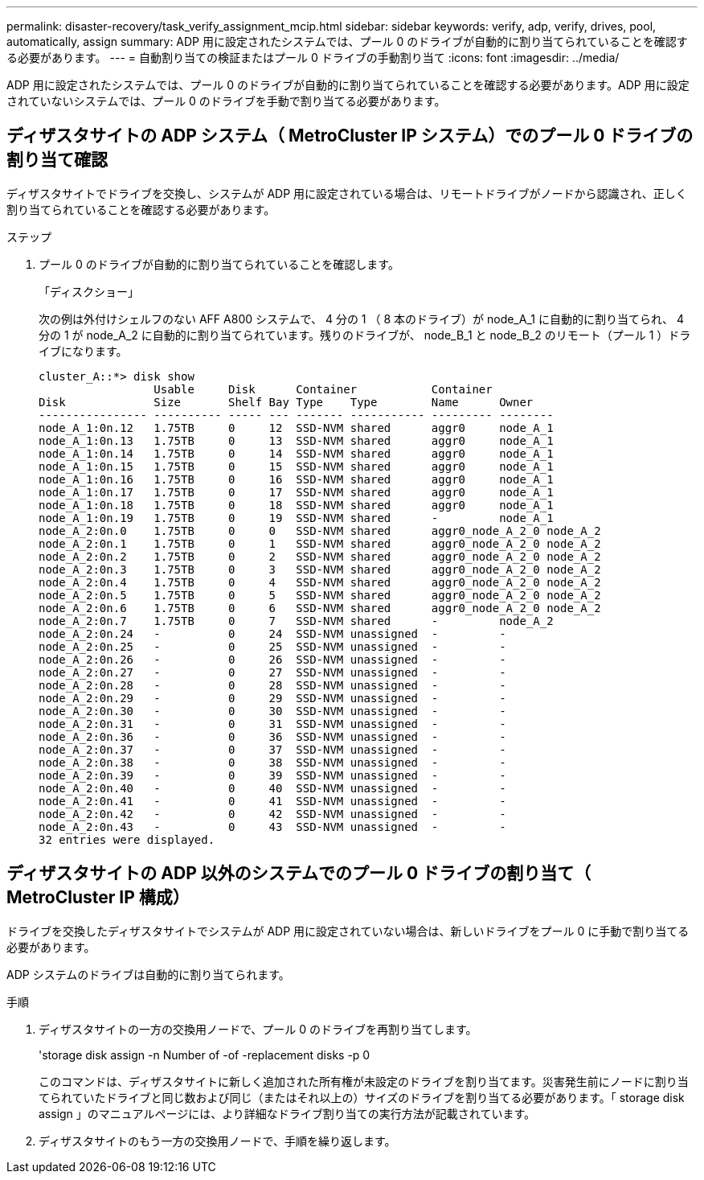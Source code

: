 ---
permalink: disaster-recovery/task_verify_assignment_mcip.html 
sidebar: sidebar 
keywords: verify, adp, verify, drives, pool, automatically, assign 
summary: ADP 用に設定されたシステムでは、プール 0 のドライブが自動的に割り当てられていることを確認する必要があります。 
---
= 自動割り当ての検証またはプール 0 ドライブの手動割り当て
:icons: font
:imagesdir: ../media/


[role="lead"]
ADP 用に設定されたシステムでは、プール 0 のドライブが自動的に割り当てられていることを確認する必要があります。ADP 用に設定されていないシステムでは、プール 0 のドライブを手動で割り当てる必要があります。



== ディザスタサイトの ADP システム（ MetroCluster IP システム）でのプール 0 ドライブの割り当て確認

ディザスタサイトでドライブを交換し、システムが ADP 用に設定されている場合は、リモートドライブがノードから認識され、正しく割り当てられていることを確認する必要があります。

.ステップ
. プール 0 のドライブが自動的に割り当てられていることを確認します。
+
「ディスクショー」

+
次の例は外付けシェルフのない AFF A800 システムで、 4 分の 1 （ 8 本のドライブ）が node_A_1 に自動的に割り当てられ、 4 分の 1 が node_A_2 に自動的に割り当てられています。残りのドライブが、 node_B_1 と node_B_2 のリモート（プール 1 ）ドライブになります。

+
[listing]
----
cluster_A::*> disk show
                 Usable     Disk      Container           Container
Disk             Size       Shelf Bay Type    Type        Name      Owner
---------------- ---------- ----- --- ------- ----------- --------- --------
node_A_1:0n.12   1.75TB     0     12  SSD-NVM shared      aggr0     node_A_1
node_A_1:0n.13   1.75TB     0     13  SSD-NVM shared      aggr0     node_A_1
node_A_1:0n.14   1.75TB     0     14  SSD-NVM shared      aggr0     node_A_1
node_A_1:0n.15   1.75TB     0     15  SSD-NVM shared      aggr0     node_A_1
node_A_1:0n.16   1.75TB     0     16  SSD-NVM shared      aggr0     node_A_1
node_A_1:0n.17   1.75TB     0     17  SSD-NVM shared      aggr0     node_A_1
node_A_1:0n.18   1.75TB     0     18  SSD-NVM shared      aggr0     node_A_1
node_A_1:0n.19   1.75TB     0     19  SSD-NVM shared      -         node_A_1
node_A_2:0n.0    1.75TB     0     0   SSD-NVM shared      aggr0_node_A_2_0 node_A_2
node_A_2:0n.1    1.75TB     0     1   SSD-NVM shared      aggr0_node_A_2_0 node_A_2
node_A_2:0n.2    1.75TB     0     2   SSD-NVM shared      aggr0_node_A_2_0 node_A_2
node_A_2:0n.3    1.75TB     0     3   SSD-NVM shared      aggr0_node_A_2_0 node_A_2
node_A_2:0n.4    1.75TB     0     4   SSD-NVM shared      aggr0_node_A_2_0 node_A_2
node_A_2:0n.5    1.75TB     0     5   SSD-NVM shared      aggr0_node_A_2_0 node_A_2
node_A_2:0n.6    1.75TB     0     6   SSD-NVM shared      aggr0_node_A_2_0 node_A_2
node_A_2:0n.7    1.75TB     0     7   SSD-NVM shared      -         node_A_2
node_A_2:0n.24   -          0     24  SSD-NVM unassigned  -         -
node_A_2:0n.25   -          0     25  SSD-NVM unassigned  -         -
node_A_2:0n.26   -          0     26  SSD-NVM unassigned  -         -
node_A_2:0n.27   -          0     27  SSD-NVM unassigned  -         -
node_A_2:0n.28   -          0     28  SSD-NVM unassigned  -         -
node_A_2:0n.29   -          0     29  SSD-NVM unassigned  -         -
node_A_2:0n.30   -          0     30  SSD-NVM unassigned  -         -
node_A_2:0n.31   -          0     31  SSD-NVM unassigned  -         -
node_A_2:0n.36   -          0     36  SSD-NVM unassigned  -         -
node_A_2:0n.37   -          0     37  SSD-NVM unassigned  -         -
node_A_2:0n.38   -          0     38  SSD-NVM unassigned  -         -
node_A_2:0n.39   -          0     39  SSD-NVM unassigned  -         -
node_A_2:0n.40   -          0     40  SSD-NVM unassigned  -         -
node_A_2:0n.41   -          0     41  SSD-NVM unassigned  -         -
node_A_2:0n.42   -          0     42  SSD-NVM unassigned  -         -
node_A_2:0n.43   -          0     43  SSD-NVM unassigned  -         -
32 entries were displayed.
----




== ディザスタサイトの ADP 以外のシステムでのプール 0 ドライブの割り当て（ MetroCluster IP 構成）

ドライブを交換したディザスタサイトでシステムが ADP 用に設定されていない場合は、新しいドライブをプール 0 に手動で割り当てる必要があります。

ADP システムのドライブは自動的に割り当てられます。

.手順
. ディザスタサイトの一方の交換用ノードで、プール 0 のドライブを再割り当てします。
+
'storage disk assign -n Number of -of -replacement disks -p 0

+
このコマンドは、ディザスタサイトに新しく追加された所有権が未設定のドライブを割り当てます。災害発生前にノードに割り当てられていたドライブと同じ数および同じ（またはそれ以上の）サイズのドライブを割り当てる必要があります。「 storage disk assign 」のマニュアルページには、より詳細なドライブ割り当ての実行方法が記載されています。

. ディザスタサイトのもう一方の交換用ノードで、手順を繰り返します。

